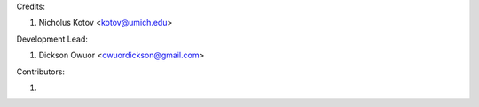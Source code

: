 Credits:

1. Nicholus Kotov <kotov@umich.edu>


Development Lead:

1. Dickson Owuor <owuordickson@gmail.com>


Contributors:

1. 
